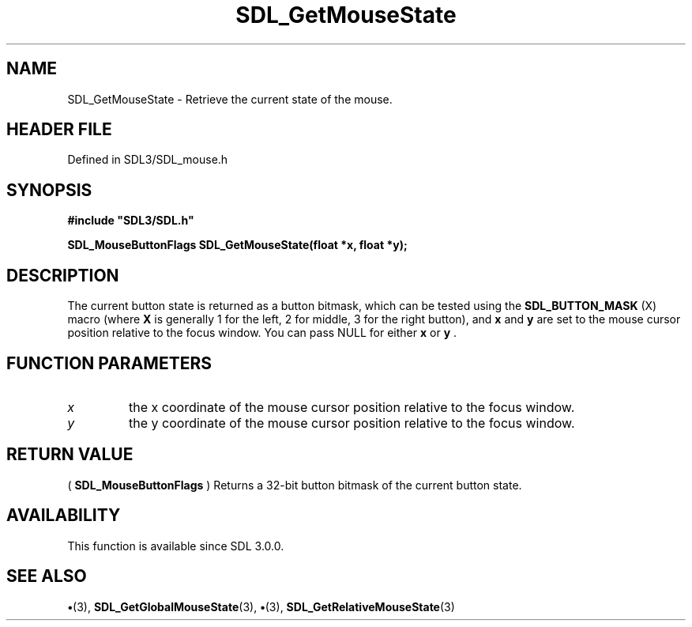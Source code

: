 .\" This manpage content is licensed under Creative Commons
.\"  Attribution 4.0 International (CC BY 4.0)
.\"   https://creativecommons.org/licenses/by/4.0/
.\" This manpage was generated from SDL's wiki page for SDL_GetMouseState:
.\"   https://wiki.libsdl.org/SDL_GetMouseState
.\" Generated with SDL/build-scripts/wikiheaders.pl
.\"  revision SDL-preview-3.1.3
.\" Please report issues in this manpage's content at:
.\"   https://github.com/libsdl-org/sdlwiki/issues/new
.\" Please report issues in the generation of this manpage from the wiki at:
.\"   https://github.com/libsdl-org/SDL/issues/new?title=Misgenerated%20manpage%20for%20SDL_GetMouseState
.\" SDL can be found at https://libsdl.org/
.de URL
\$2 \(laURL: \$1 \(ra\$3
..
.if \n[.g] .mso www.tmac
.TH SDL_GetMouseState 3 "SDL 3.1.3" "Simple Directmedia Layer" "SDL3 FUNCTIONS"
.SH NAME
SDL_GetMouseState \- Retrieve the current state of the mouse\[char46]
.SH HEADER FILE
Defined in SDL3/SDL_mouse\[char46]h

.SH SYNOPSIS
.nf
.B #include \(dqSDL3/SDL.h\(dq
.PP
.BI "SDL_MouseButtonFlags SDL_GetMouseState(float *x, float *y);
.fi
.SH DESCRIPTION
The current button state is returned as a button bitmask, which can be
tested using the 
.BR SDL_BUTTON_MASK
(X) macro (where
.BR X
is
generally 1 for the left, 2 for middle, 3 for the right button), and
.BR x
and
.BR y
are set to the mouse cursor position relative to the focus window\[char46]
You can pass NULL for either
.BR x
or
.BR y
\[char46]

.SH FUNCTION PARAMETERS
.TP
.I x
the x coordinate of the mouse cursor position relative to the focus window\[char46]
.TP
.I y
the y coordinate of the mouse cursor position relative to the focus window\[char46]
.SH RETURN VALUE
(
.BR SDL_MouseButtonFlags
) Returns a 32-bit button
bitmask of the current button state\[char46]

.SH AVAILABILITY
This function is available since SDL 3\[char46]0\[char46]0\[char46]

.SH SEE ALSO
.BR \(bu (3),
.BR SDL_GetGlobalMouseState (3),
.BR \(bu (3),
.BR SDL_GetRelativeMouseState (3)

